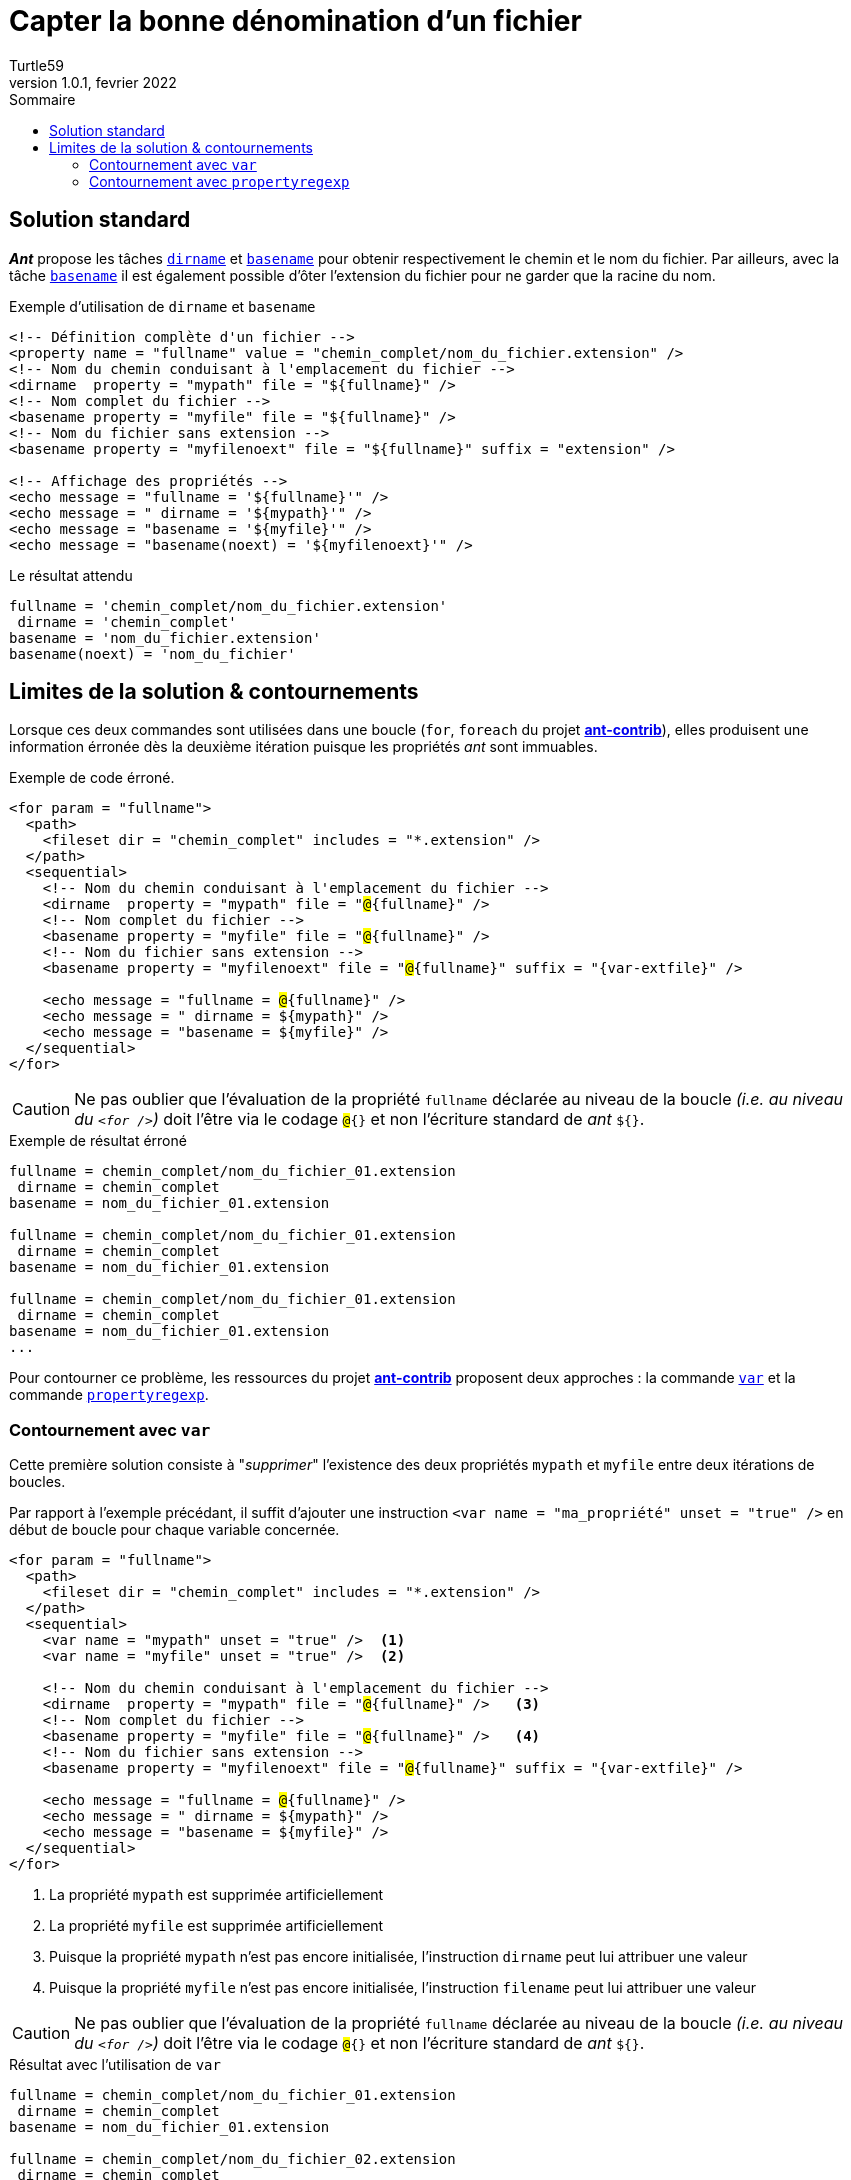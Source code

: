 = Capter la bonne dénomination d'un fichier
:doctype: article
:encoding: utf-8
:lang: fr
:author: Turtle59
:keywords: ant
:revdate: fevrier 2022
:revnumber: 1.0.1
:toc: left
:toc-title: Sommaire
:url-dirname: https://ant.apache.org/manual/Tasks/dirname.html
:url-basename: https://ant.apache.org/manual/Tasks/basename.html
:url-ant-contrib: http://ant-contrib.sourceforge.net/tasks/tasks/index.html
:url-propertyregex: http://ant-contrib.sourceforge.net/tasks/tasks/propertyregex.html
:url-variabletask: http://ant-contrib.sourceforge.net/tasks/tasks/variable_task.html
:var-pathname: chemin_complet
:var-extfile: extension
:var-filename: nom_du_fichier
:var-fullname: {var-pathname}/{var-filename}.{var-extfile}
// 2022-0218 1.0.1 Reformulation et ajout de la solution var.

== Solution standard

_**Ant**_ propose les tâches {url-dirname}[`dirname`] et {url-basename}[`basename`] pour obtenir respectivement le chemin et le nom du fichier. Par ailleurs, avec la tâche {url-basename}[`basename`] il est également possible d’ôter l’extension du fichier pour ne garder que la racine du nom.

.Exemple d'utilisation de `dirname` et `basename`
[source,xml,subs="+attributes,+quotes"]
----
<!-- Définition complète d'un fichier -->
<property name = "fullname" value = "{var-fullname}" />
<!-- Nom du chemin conduisant à l'emplacement du fichier -->
<dirname  property = "mypath" file = "${fullname}" />
<!-- Nom complet du fichier -->
<basename property = "myfile" file = "${fullname}" />
<!-- Nom du fichier sans extension -->
<basename property = "myfilenoext" file = "${fullname}" suffix = "{var-extfile}" />

<!-- Affichage des propriétés -->
<echo message = "fullname = '${fullname}'" />
<echo message = " dirname = '${mypath}'" />
<echo message = "basename = '${myfile}'" />
<echo message = "basename(noext) = '${myfilenoext}'" />
----

.Le résultat attendu
[source,log,subs="attributes"]
----
fullname = '{var-fullname}'
 dirname = '{var-pathname}'
basename = '{var-filename}.{var-extfile}'
basename(noext) = '{var-filename}'
----

== Limites de la solution & contournements

Lorsque ces deux commandes sont utilisées dans une boucle (`for`, `foreach` du projet *{url-ant-contrib}[ant-contrib]*), elles produisent une information érronée dès la deuxième itération puisque les propriétés _ant_ sont immuables.

.Exemple de code érroné.
[source,xml,subs="+quotes"]
----
<for param = "fullname">
  <path>
    <fileset dir = "chemin_complet" includes = "*.extension" />
  </path>
  <sequential>
    <!-- Nom du chemin conduisant à l'emplacement du fichier -->
    <dirname  property = "mypath" file = "##@##{fullname}" />
    <!-- Nom complet du fichier -->
    <basename property = "myfile" file = "##@##{fullname}" />
    <!-- Nom du fichier sans extension -->
    <basename property = "myfilenoext" file = "##@##{fullname}" suffix = "{var-extfile}" />

    <echo message = "fullname = ##@##{fullname}" />
    <echo message = " dirname = ${mypath}" />
    <echo message = "basename = ${myfile}" />
  </sequential>
</for>
----

[CAUTION]
====
Ne pas oublier que l'évaluation de la propriété `fullname` déclarée au niveau de la boucle _(i.e. au niveau du `<for />`)_ doit l'être via le codage `##@##{}` et non l'écriture standard de _ant_ `${}`.
====


.Exemple de résultat érroné
[source,log,subs="quotes,attributes"]
----
fullname = chemin_complet/nom_du_fichier_01.extension
 dirname = chemin_complet
basename = nom_du_fichier_01.extension

fullname = [red]##chemin_complet/nom_du_fichier_01.extension##
 dirname = [red]##chemin_complet##
basename = [red]##nom_du_fichier_01.extension##

fullname = [red]##chemin_complet/nom_du_fichier_01.extension##
 dirname = [red]##chemin_complet##
basename = [red]##nom_du_fichier_01.extension##
...
----


Pour contourner ce problème, les ressources du projet *{url-ant-contrib}[ant-contrib]* proposent deux approches : la commande {url-variabletask}[`var`] et la commande {url-propertyregex}[`propertyregexp`].

=== Contournement avec `var`

Cette première solution consiste à "_supprimer_" l'existence des deux propriétés `mypath` et `myfile` entre deux itérations de boucles.

Par rapport à l'exemple précédant, il suffit d'ajouter une instruction `<var name = "ma_propriété" unset = "true" />` en début de boucle pour chaque variable concernée.

[source,xml,subs="+quotes"]
----
<for param = "fullname">
  <path>
    <fileset dir = "chemin_complet" includes = "*.extension" />
  </path>
  <sequential>
    <var name = "mypath" unset = "true" />  <1>
    <var name = "myfile" unset = "true" />  <2>

    <!-- Nom du chemin conduisant à l'emplacement du fichier -->
    <dirname  property = "mypath" file = "##@##{fullname}" />   <3>
    <!-- Nom complet du fichier -->
    <basename property = "myfile" file = "##@##{fullname}" />   <4>
    <!-- Nom du fichier sans extension -->
    <basename property = "myfilenoext" file = "##@##{fullname}" suffix = "{var-extfile}" />

    <echo message = "fullname = ##@##{fullname}" />
    <echo message = " dirname = ${mypath}" />
    <echo message = "basename = ${myfile}" />
  </sequential>
</for>
----
<1> La propriété `mypath` est supprimée artificiellement
<2> La propriété `myfile` est supprimée artificiellement
<3> Puisque la propriété `mypath` n'est pas encore initialisée, l'instruction `dirname` peut lui attribuer une valeur
<4> Puisque la propriété `myfile` n'est pas encore initialisée, l'instruction `filename` peut lui attribuer une valeur

[CAUTION]
====
Ne pas oublier que l'évaluation de la propriété `fullname` déclarée au niveau de la boucle _(i.e. au niveau du `<for />`)_ doit l'être via le codage `##@##{}` et non l'écriture standard de _ant_ `${}`.
====

.Résultat avec l'utilisation de `var`
[source,log,subs="quotes,attributes"]
----
fullname = chemin_complet/nom_du_fichier_01.extension
 dirname = chemin_complet
basename = nom_du_fichier_01.extension

fullname = [green]##chemin_complet/nom_du_fichier_02.extension##
 dirname = [green]##chemin_complet##
basename = [green]##nom_du_fichier_02.extension##

fullname = [green]##chemin_complet/nom_du_fichier_03.extension##
 dirname = [green]##chemin_complet##
basename = [green]##nom_du_fichier_03.extension##
...
----


=== Contournement avec `propertyregexp`

Dans cette seconde solution, la commande {url-propertyregex}[`propertyregexp`] associée à son attribut `override = "true"` permet d'atteindre le même résultat.


[source,xml]
----
<for param = "fullname">
  <path>
    <fileset dir = "chemin_complet" includes = "*.extension" />
  </path>
  <sequential>
    <propertyregex property = "mypath" input = "@{fullname}" regexp = "(.*)/([^/.]*)" replace = "\1" override = "true" />
    <propertyregex property = "myfile" input = "@{fullname}" regexp = "(.*)/([^/.]*)" replace = "\2" override = "true" />

    <echo message = "fullname = @{fullname}" />
    <echo message = " dirname = ${mypath}" />
    <echo message = "basename = ${myfile}" />
  </sequential>
</for>
----

[CAUTION]
====
Ne pas oublier que l'évaluation de la propriété `fullname` déclarée au niveau de la boucle _(i.e. au niveau du `<for />`)_ doit l'être via le codage `##@##{}` et non l'écriture standard de _ant_ `${}`.
====

.Résultat avec l'utilisation de `propertyregexp`
[source,log,subs="quotes,attributes"]
----
fullname = chemin_complet/nom_du_fichier_01.extension
 dirname = chemin_complet
basename = nom_du_fichier_01.extension

fullname = [green]##chemin_complet/nom_du_fichier_02.extension##
 dirname = [green]##chemin_complet##
basename = [green]##nom_du_fichier_02.extension##

fullname = [green]##chemin_complet/nom_du_fichier_03.extension##
 dirname = [green]##chemin_complet##
basename = [green]##nom_du_fichier_03.extension##
...
----

